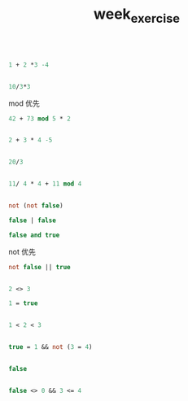 #+TITLE: week_exercise

#+BEGIN_SRC ocaml

1 + 2 *3 -4

#+END_SRC

#+RESULTS:
: 3

#+BEGIN_SRC ocaml

10/3*3

#+END_SRC

#+RESULTS:
: 9

mod 优先

#+BEGIN_SRC ocaml
42 + 73 mod 5 * 2

#+END_SRC

#+RESULTS:
: 3

#+BEGIN_SRC ocaml

2 + 3 * 4 -5

#+END_SRC

#+RESULTS:
: 9

#+BEGIN_SRC ocaml

20/3

#+END_SRC

#+RESULTS:
: 6

#+BEGIN_SRC ocaml

11/ 4 * 4 + 11 mod 4

#+END_SRC

#+RESULTS:
: 11

#+BEGIN_SRC ocaml

not (not false)

#+END_SRC

#+RESULTS:
: false

#+BEGIN_SRC ocaml
false | false

#+END_SRC

#+RESULTS:
: Characters 6-7:
:   false | false;;
:         ^
: Error: Syntax error

#+BEGIN_SRC ocaml
false and true

#+END_SRC

#+RESULTS:
: Characters 6-9:
:   false and true;;
:         ^^^
: Error: Syntax error

not 优先
#+BEGIN_SRC ocaml
not false || true

#+END_SRC

#+RESULTS:
: true

#+BEGIN_SRC ocaml

2 <> 3

#+END_SRC

#+RESULTS:
: true

#+BEGIN_SRC ocaml
1 = true

#+END_SRC

#+RESULTS:
: Characters 4-8:
:   1 = true;;
:       ^^^^
: Error: This expression has type bool but an expression was expected of type
:          int

#+BEGIN_SRC ocaml

1 < 2 < 3
#+END_SRC

#+RESULTS:
: Characters 9-10:
:   1 < 2 < 3;;
:           ^
: Error: This expression has type int but an expression was expected of type
:          bool

#+BEGIN_SRC ocaml

true = 1 && not (3 = 4)

#+END_SRC

#+RESULTS:
: Characters 8-9:
:   true = 1 && not (3 = 4);;
:          ^
: Error: This expression has type int but an expression was expected of type
:          bool

#+BEGIN_SRC ocaml

false 

#+END_SRC

#+RESULTS:
: false

#+BEGIN_SRC ocaml

false <> 0 && 3 <= 4

#+END_SRC

#+RESULTS:
: Characters 10-11:
:   false <> 0 && 3 <= 4;;
:            ^
: Error: This expression has type int but an expression was expected of type
:          bool

